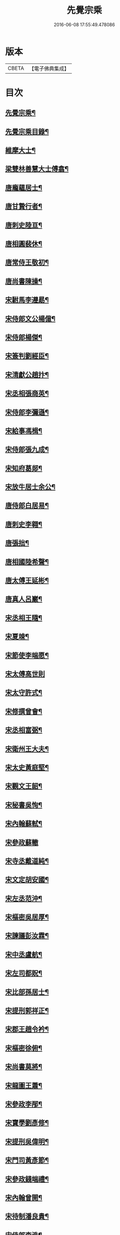 #+TITLE: 先覺宗乘 
#+DATE: 2016-06-08 17:55:49.478086

* 版本
 |     CBETA|【電子佛典集成】|

* 目次
** [[file:KR6q0050_001.txt::001-0179c2][先覺宗乘¶]]
** [[file:KR6q0050_001.txt::001-0179c3][先覺宗乘目錄¶]]
** [[file:KR6q0050_001.txt::001-0181a15][維摩大士¶]]
** [[file:KR6q0050_001.txt::001-0181b7][梁雙林善慧大士傅翕¶]]
** [[file:KR6q0050_001.txt::001-0182a8][唐龐蘊居士¶]]
** [[file:KR6q0050_002.txt::002-0186a19][唐甘贄行者¶]]
** [[file:KR6q0050_002.txt::002-0186b24][唐刺史陸亘¶]]
** [[file:KR6q0050_002.txt::002-0187a18][唐相圓裴休¶]]
** [[file:KR6q0050_002.txt::002-0187c10][唐常侍王敬初¶]]
** [[file:KR6q0050_002.txt::002-0188a11][唐尚書陳操¶]]
** [[file:KR6q0050_002.txt::002-0188b8][宋駙馬李遵勗¶]]
** [[file:KR6q0050_002.txt::002-0189a6][宋侍郎文公楊億¶]]
** [[file:KR6q0050_002.txt::002-0190b18][宋侍郎楊傑¶]]
** [[file:KR6q0050_002.txt::002-0190c21][宋簽判劉經臣¶]]
** [[file:KR6q0050_002.txt::002-0191b8][宋清獻公趙抃¶]]
** [[file:KR6q0050_002.txt::002-0191c6][宋丞相張商英¶]]
** [[file:KR6q0050_002.txt::002-0193c2][宋侍郎李彌遜¶]]
** [[file:KR6q0050_002.txt::002-0193c12][宋給事馮楫¶]]
** [[file:KR6q0050_002.txt::002-0194b16][宋侍郎張九成¶]]
** [[file:KR6q0050_002.txt::002-0195b12][宋知府葛郯¶]]
** [[file:KR6q0050_002.txt::002-0195c8][宋放牛居士余公¶]]
** [[file:KR6q0050_003.txt::003-0196a10][唐侍郎白居易¶]]
** [[file:KR6q0050_003.txt::003-0196b17][唐刺史李翱¶]]
** [[file:KR6q0050_003.txt::003-0196c21][唐張拙¶]]
** [[file:KR6q0050_003.txt::003-0197a4][唐相國陸希聲¶]]
** [[file:KR6q0050_003.txt::003-0197a19][唐太傅王延彬¶]]
** [[file:KR6q0050_003.txt::003-0197b13][唐真人呂巖¶]]
** [[file:KR6q0050_003.txt::003-0197c11][宋丞相王隨¶]]
** [[file:KR6q0050_003.txt::003-0197c24][宋夏竦¶]]
** [[file:KR6q0050_003.txt::003-0198a8][宋節使李端愿¶]]
** [[file:KR6q0050_003.txt::003-0198a24][宋太傅高世則]]
** [[file:KR6q0050_003.txt::003-0198b6][宋太守許式¶]]
** [[file:KR6q0050_003.txt::003-0198b19][宋修撰曾會¶]]
** [[file:KR6q0050_003.txt::003-0198c7][宋丞相富弼¶]]
** [[file:KR6q0050_003.txt::003-0198c22][宋衛州王大夫¶]]
** [[file:KR6q0050_003.txt::003-0199a4][宋太史黃庭堅¶]]
** [[file:KR6q0050_003.txt::003-0199b9][宋觀文王韶¶]]
** [[file:KR6q0050_003.txt::003-0199b14][宋秘書吳恂¶]]
** [[file:KR6q0050_003.txt::003-0199c2][宋內翰蘇軾¶]]
** [[file:KR6q0050_003.txt::003-0199c24][宋參政蘇轍]]
** [[file:KR6q0050_003.txt::003-0200a9][宋寺丞戴道純¶]]
** [[file:KR6q0050_003.txt::003-0200a13][宋文定胡安國¶]]
** [[file:KR6q0050_003.txt::003-0200a20][宋左丞范沖¶]]
** [[file:KR6q0050_003.txt::003-0200b3][宋樞密吳居厚¶]]
** [[file:KR6q0050_003.txt::003-0200b11][宋諫議彭汝霖¶]]
** [[file:KR6q0050_003.txt::003-0200b18][宋中丞盧航¶]]
** [[file:KR6q0050_003.txt::003-0200b23][宋左司都貺¶]]
** [[file:KR6q0050_003.txt::003-0200c7][宋比部孫居士¶]]
** [[file:KR6q0050_003.txt::003-0200c13][宋提刑郭祥正¶]]
** [[file:KR6q0050_003.txt::003-0201b11][宋郡王趙令衿¶]]
** [[file:KR6q0050_003.txt::003-0201b24][宋樞密徐俯¶]]
** [[file:KR6q0050_003.txt::003-0201c16][宋尚書莫將¶]]
** [[file:KR6q0050_003.txt::003-0201c24][宋龍圖王蕭¶]]
** [[file:KR6q0050_003.txt::003-0202a7][宋參政李邴¶]]
** [[file:KR6q0050_003.txt::003-0202b3][宋寶學劉彥修¶]]
** [[file:KR6q0050_003.txt::003-0202b9][宋提刑吳偉明¶]]
** [[file:KR6q0050_003.txt::003-0202b20][宋門司黃彥節¶]]
** [[file:KR6q0050_003.txt::003-0202c2][宋參政錢端禮¶]]
** [[file:KR6q0050_003.txt::003-0202c12][宋內翰曾開¶]]
** [[file:KR6q0050_003.txt::003-0203a4][宋待制潘良貴¶]]
** [[file:KR6q0050_003.txt::003-0203a12][宋侍郎李浩¶]]
** [[file:KR6q0050_003.txt::003-0203a21][宋吳十三道人¶]]
** [[file:KR6q0050_004.txt::004-0203b8][楊衒之¶]]
** [[file:KR6q0050_004.txt::004-0203b16][宋雲¶]]
** [[file:KR6q0050_004.txt::004-0203c2][向居士¶]]
** [[file:KR6q0050_004.txt::004-0203c15][崔趙公¶]]
** [[file:KR6q0050_004.txt::004-0203c19][楊光庭¶]]
** [[file:KR6q0050_004.txt::004-0204a6][杜鴻漸¶]]
** [[file:KR6q0050_004.txt::004-0204b18][鄴侯李泌¶]]
** [[file:KR6q0050_004.txt::004-0204b23][張濆行者¶]]
** [[file:KR6q0050_004.txt::004-0204c3][魚軍容¶]]
** [[file:KR6q0050_004.txt::004-0204c7][李渤¶]]
** [[file:KR6q0050_004.txt::004-0204c15][崔羣¶]]
** [[file:KR6q0050_004.txt::004-0204c23][于頔¶]]
** [[file:KR6q0050_004.txt::004-0205a15][韓愈¶]]
** [[file:KR6q0050_004.txt::004-0205b4][燕王¶]]
** [[file:KR6q0050_004.txt::004-0205b8][王鎔¶]]
** [[file:KR6q0050_004.txt::004-0205b23][馬大夫¶]]
** [[file:KR6q0050_004.txt::004-0205c5][周員外¶]]
** [[file:KR6q0050_004.txt::004-0205c10][劉相公¶]]
** [[file:KR6q0050_004.txt::004-0205c13][竺尚書¶]]
** [[file:KR6q0050_004.txt::004-0206a4][李軍容¶]]
** [[file:KR6q0050_004.txt::004-0206a10][劉侍御¶]]
** [[file:KR6q0050_004.txt::004-0206a13][朱行軍¶]]
** [[file:KR6q0050_004.txt::004-0206a23][溫造¶]]
** [[file:KR6q0050_004.txt::004-0206b17][史山人¶]]
** [[file:KR6q0050_004.txt::004-0207a17][宋齊丘¶]]
** [[file:KR6q0050_004.txt::004-0207a21][王審知¶]]
** [[file:KR6q0050_004.txt::004-0207b8][王延鈞¶]]
** [[file:KR6q0050_004.txt::004-0207b16][陳尚書¶]]
** [[file:KR6q0050_004.txt::004-0207c5][韋監軍¶]]
** [[file:KR6q0050_004.txt::004-0207c14][陳尚書¶]]
** [[file:KR6q0050_004.txt::004-0207c17][節度使成汭¶]]
** [[file:KR6q0050_004.txt::004-0207c22][劉禹端¶]]
** [[file:KR6q0050_004.txt::004-0208a2][張覇遷¶]]
** [[file:KR6q0050_004.txt::004-0208a6][劉翁¶]]
** [[file:KR6q0050_004.txt::004-0208a10][鍾司徒¶]]
** [[file:KR6q0050_004.txt::004-0208a14][陶穀¶]]
** [[file:KR6q0050_004.txt::004-0208a18][李相公¶]]
** [[file:KR6q0050_004.txt::004-0208a23][李王¶]]
** [[file:KR6q0050_004.txt::004-0208b4][宋令公¶]]
** [[file:KR6q0050_004.txt::004-0208b7][馮延巳¶]]
** [[file:KR6q0050_004.txt::004-0208b11][李崇矩¶]]
** [[file:KR6q0050_004.txt::004-0208b16][歐陽修¶]]
** [[file:KR6q0050_004.txt::004-0208c13][呂許公¶]]
** [[file:KR6q0050_004.txt::004-0208c16][王質¶]]
** [[file:KR6q0050_004.txt::004-0208c20][徐岳¶]]
** [[file:KR6q0050_004.txt::004-0208c23][王安石¶]]
** [[file:KR6q0050_004.txt::004-0209a10][武昌劉居士¶]]
** [[file:KR6q0050_004.txt::004-0209a18][李端愿¶]]
** [[file:KR6q0050_004.txt::004-0209a21][葉清臣蔣侍郎¶]]
** [[file:KR6q0050_004.txt::004-0209b6][陳瓘¶]]
** [[file:KR6q0050_004.txt::004-0209b10][宋太尉陳良弼¶]]
** [[file:KR6q0050_004.txt::004-0210a2][李朝請¶]]
** [[file:KR6q0050_004.txt::004-0210a6][錢象祖¶]]
** [[file:KR6q0050_005.txt::005-0210b4][洪州廉使¶]]
** [[file:KR6q0050_005.txt::005-0210b7][俗士問天堂地獄¶]]
** [[file:KR6q0050_005.txt::005-0210b14][歸宗因官人來問¶]]
** [[file:KR6q0050_005.txt::005-0210b17][儒者問三教¶]]
** [[file:KR6q0050_005.txt::005-0210b21][行者問即心即佛¶]]
** [[file:KR6q0050_005.txt::005-0210c2][丹霞逢老人與童子¶]]
** [[file:KR6q0050_005.txt::005-0210c7][丹霞會留守¶]]
** [[file:KR6q0050_005.txt::005-0210c10][百丈政路逢官人¶]]
** [[file:KR6q0050_005.txt::005-0210c15][趙州與官人遊園¶]]
** [[file:KR6q0050_005.txt::005-0210c18][官人問趙州¶]]
** [[file:KR6q0050_005.txt::005-0210c22][官人問趙州燒木佛¶]]
** [[file:KR6q0050_005.txt::005-0211a2][俗官問趙州¶]]
** [[file:KR6q0050_005.txt::005-0211a6][秀才乞拄杖¶]]
** [[file:KR6q0050_005.txt::005-0211a11][秀才問趙州¶]]
** [[file:KR6q0050_005.txt::005-0211a16][俗士獻袈裟¶]]
** [[file:KR6q0050_005.txt::005-0211a19][趙州勘行者¶]]
** [[file:KR6q0050_005.txt::005-0211a24][秀才問長沙岑¶]]
** [[file:KR6q0050_005.txt::005-0211b9][普化見步使¶]]
** [[file:KR6q0050_005.txt::005-0211b12][天使問睦州¶]]
** [[file:KR6q0050_005.txt::005-0211b16][秀才訪睦州¶]]
** [[file:KR6q0050_005.txt::005-0211b20][睦州問秀才¶]]
** [[file:KR6q0050_005.txt::005-0211b24][閩帥問壽山年多少]]
** [[file:KR6q0050_005.txt::005-0211c4][有俗士舉手¶]]
** [[file:KR6q0050_005.txt::005-0211c8][俗士問殺牛¶]]
** [[file:KR6q0050_005.txt::005-0211c11][仰山問推官¶]]
** [[file:KR6q0050_005.txt::005-0211c17][行者問霍山¶]]
** [[file:KR6q0050_005.txt::005-0211c21][洞山行脚遇官人¶]]
** [[file:KR6q0050_005.txt::005-0211c24][官人問洞山]]
** [[file:KR6q0050_005.txt::005-0212a4][投子赴檀越齋¶]]
** [[file:KR6q0050_005.txt::005-0212a8][有官人問壽州¶]]
** [[file:KR6q0050_005.txt::005-0212a11][閩王問雪峰存¶]]
** [[file:KR6q0050_005.txt::005-0212a15][閩王封柑橘至雪峰¶]]
** [[file:KR6q0050_005.txt::005-0212a19][廣主請雲門開堂¶]]
** [[file:KR6q0050_005.txt::005-0212a22][常侍問雲門¶]]
** [[file:KR6q0050_005.txt::005-0212a24][官人問雲門]]
** [[file:KR6q0050_005.txt::005-0212b4][閩王送玄沙上船¶]]
** [[file:KR6q0050_005.txt::005-0212b8][泉守請玄沙登樓¶]]
** [[file:KR6q0050_005.txt::005-0212b16][閩帥請辨驗聲明三藏¶]]
** [[file:KR6q0050_005.txt::005-0212b21][閩帥問鼓山晏¶]]
** [[file:KR6q0050_005.txt::005-0212b24][行者至菴]]
** [[file:KR6q0050_005.txt::005-0212c5][童子見鏡清¶]]
** [[file:KR6q0050_005.txt::005-0212c11][俗士問靜上座¶]]
** [[file:KR6q0050_005.txt::005-0212c20][俗士獻𦘕障子¶]]
** [[file:KR6q0050_005.txt::005-0212c23][老人參桐峰¶]]
** [[file:KR6q0050_005.txt::005-0213a4][儒者謁南院¶]]
** [[file:KR6q0050_005.txt::005-0213a8][牧主請風穴陞座¶]]
** [[file:KR6q0050_005.txt::005-0213a16][提刑問璉三生¶]]
** [[file:KR6q0050_005.txt::005-0213a21][工部問三交嵩¶]]
** [[file:KR6q0050_005.txt::005-0213b2][提刑問楊岐會¶]]
** [[file:KR6q0050_005.txt::005-0213b12][俗士投五祖出家¶]]
** [[file:KR6q0050_005.txt::005-0213b17][居士往五祖齋僧¶]]
** [[file:KR6q0050_005.txt::005-0213b23][俗士問雲峰悅¶]]
** [[file:KR6q0050_005.txt::005-0213c3][太守問九頂¶]]
** [[file:KR6q0050_005.txt::005-0213c8][侍郎問九僊¶]]
** [[file:KR6q0050_005.txt::005-0213c13][益州辭知府¶]]
** [[file:KR6q0050_005.txt::005-0213c17][巡檢問黃龍明¶]]
** [[file:KR6q0050_005.txt::005-0213c21][俗士問歸仁¶]]
** [[file:KR6q0050_005.txt::005-0213c24][有官人問興陽¶]]
** [[file:KR6q0050_005.txt::005-0214a3][居士官人問天平¶]]
** [[file:KR6q0050_005.txt::005-0214a9][居士問東山雲頂¶]]
** [[file:KR6q0050_005.txt::005-0214a14][童子上經¶]]
** [[file:KR6q0050_005.txt::005-0214a17][洪塘橋官人問僧¶]]
** [[file:KR6q0050_005.txt::005-0214a20][賣鹽翁¶]]
** [[file:KR6q0050_005.txt::005-0214b3][騎牛公子¶]]
** [[file:KR6q0050_005.txt::005-0214b8][跨驢人¶]]
** [[file:KR6q0050_005.txt::005-0214b12][道流背佛而坐¶]]
** [[file:KR6q0050_005.txt::005-0214b16][行者向佛而唾¶]]
** [[file:KR6q0050_005.txt::005-0214b21][魚浮水上¶]]
** [[file:KR6q0050_005.txt::005-0214b24][佛殿鴿子]]
** [[file:KR6q0050_005.txt::005-0214c5][廣南國主出獵¶]]
** [[file:KR6q0050_005.txt::005-0214c9][官人入鎮州天王院¶]]
** [[file:KR6q0050_005.txt::005-0214c14][官人作無鬼論¶]]
** [[file:KR6q0050_005.txt::005-0214c17][官人問無揀僧¶]]

* 卷
[[file:KR6q0050_001.txt][先覺宗乘 1]]
[[file:KR6q0050_002.txt][先覺宗乘 2]]
[[file:KR6q0050_003.txt][先覺宗乘 3]]
[[file:KR6q0050_004.txt][先覺宗乘 4]]
[[file:KR6q0050_005.txt][先覺宗乘 5]]

